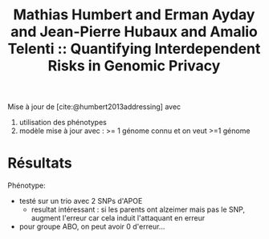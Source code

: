 :PROPERTIES:
:ID:       23a5cf6b-3c97-4774-9434-b978f98760e9
:ROAM_REFS: @humbert2017quantifying
:END:
#+title: Mathias Humbert and Erman Ayday and Jean-Pierre Hubaux and Amalio Telenti :: Quantifying Interdependent Risks in Genomic Privacy

Mise à jour de [cite:@humbert2013addressing] avec
1. utilisation des phénotypes
2. modèle mise à jour avec : >= 1 génome connu et on veut >=1 génome

* Résultats

Phénotype:
- testé sur un trio avec 2 SNPs d'APOE
  - resultat intéressant : si les parents ont alzeimer mais pas le SNP, augment l'erreur car cela induit l'attaquant en erreur
- pour groupe ABO, on peut avoir 0 d'erreur...
